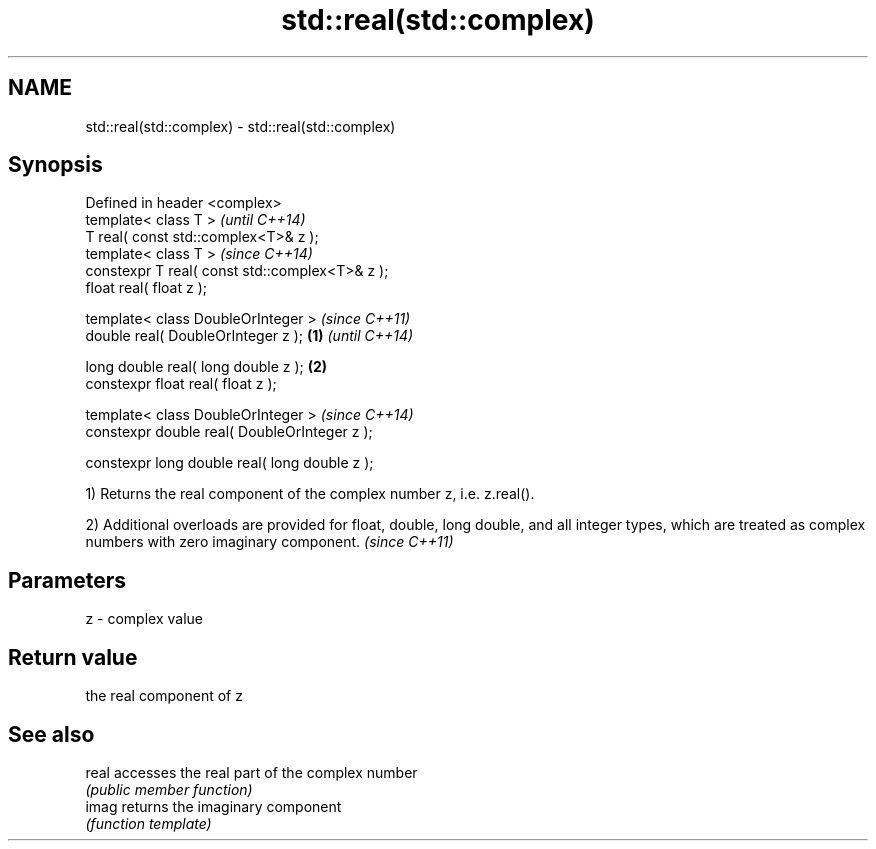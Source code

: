 .TH std::real(std::complex) 3 "2020.03.24" "http://cppreference.com" "C++ Standard Libary"
.SH NAME
std::real(std::complex) \- std::real(std::complex)

.SH Synopsis
   Defined in header <complex>
   template< class T >                                   \fI(until C++14)\fP
   T real( const std::complex<T>& z );
   template< class T >                                   \fI(since C++14)\fP
   constexpr T real( const std::complex<T>& z );
   float real( float z );

   template< class DoubleOrInteger >                                   \fI(since C++11)\fP
   double real( DoubleOrInteger z );             \fB(1)\fP                   \fI(until C++14)\fP

   long double real( long double z );                \fB(2)\fP
   constexpr float real( float z );

   template< class DoubleOrInteger >                                   \fI(since C++14)\fP
   constexpr double real( DoubleOrInteger z );

   constexpr long double real( long double z );

   1) Returns the real component of the complex number z, i.e. z.real().

   2) Additional overloads are provided for float, double, long double, and all integer types, which are treated as complex numbers with zero imaginary component. \fI(since C++11)\fP

.SH Parameters

   z - complex value

.SH Return value

   the real component of z

.SH See also

   real accesses the real part of the complex number
        \fI(public member function)\fP
   imag returns the imaginary component
        \fI(function template)\fP
